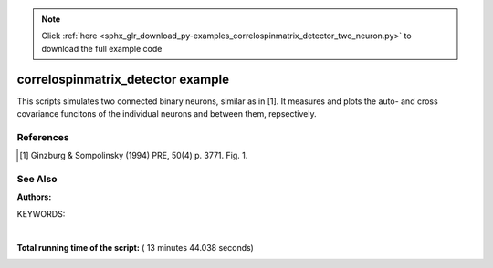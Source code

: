 .. note::
    :class: sphx-glr-download-link-note

    Click :ref:`here <sphx_glr_download_py-examples_correlospinmatrix_detector_two_neuron.py>` to download the full example code
.. rst-class:: sphx-glr-example-title

.. _sphx_glr_py-examples_correlospinmatrix_detector_two_neuron.py:

correlospinmatrix_detector example
----------------------------------------

This scripts simulates two connected binary neurons, similar
as in [1]. It measures and plots the auto- and cross covariance funcitons
of the individual neurons and between them, repsectively.

References
~~~~~~~~~~~~
.. [1] Ginzburg & Sompolinsky (1994) PRE, 50(4) p. 3771. Fig. 1.

See Also
~~~~~~~~~~

:Authors:

KEYWORDS:




.. image:: /py-examples/images/sphx_glr_correlospinmatrix_detector_two_neuron_001.png
    :class: sphx-glr-single-img


.. rst-class:: sphx-glr-script-out

 Out:

 .. code-block:: none

    mean activities = [0.498722  0.4985129]




|


.. code-block:: python
   :lineno-start: 41


    import pylab as pl
    import nest
    import numpy as np

    m_x = 0.5
    tau_m = 10.
    h = 0.1
    T = 1000000.
    tau_max = 100.

    csd = nest.Create("correlospinmatrix_detector")
    nest.SetStatus(csd, {"N_channels": 2, "tau_max": tau_max, "Tstart": tau_max,
                         "delta_tau": h})

    nest.SetDefaults('ginzburg_neuron', {'theta': 0.0, 'tau_m': tau_m,
                                         'c_1': 0.0, 'c_2': 2. * m_x, 'c_3': 1.0})
    n1 = nest.Create("ginzburg_neuron")

    nest.SetDefaults("mcculloch_pitts_neuron", {'theta': 0.5, 'tau_m': tau_m})
    n2 = nest.Create("mcculloch_pitts_neuron")

    nest.Connect(n1, n2, syn_spec={"weight": 1.0})

    nest.Connect(n1, csd, syn_spec={"receptor_type": 0})
    nest.Connect(n2, csd, syn_spec={"receptor_type": 1})

    nest.Simulate(T)

    stat = nest.GetStatus(csd)[0]

    c = stat["count_covariance"]

    m = np.zeros(2, dtype=float)
    for i in range(2):
        m[i] = c[i][i][int(tau_max / h)] * (h / T)

    print('mean activities =', m)

    cmat = np.zeros((2, 2, int(2 * tau_max / h) + 1), dtype=float)
    for i in range(2):
        for j in range(2):
            cmat[i, j] = c[i][j] * (h / T) - m[i] * m[j]

    ts = np.arange(-tau_max, tau_max + h, h)

    pl.title("auto- and cross covariance functions")

    pl.plot(ts, cmat[0, 1], 'r', label=r"$c_{12}$")
    pl.plot(ts, cmat[1, 0], 'b', label=r"$c_{21}$")
    pl.plot(ts, cmat[0, 0], 'g', label=r"$c_{11}$")
    pl.plot(ts, cmat[1, 1], 'y', label=r"$c_{22}$")
    pl.xlabel("time $t \; \mathrm{ms}$")
    pl.ylabel(r"$c$")
    pl.legend()

    pl.show()

**Total running time of the script:** ( 13 minutes  44.038 seconds)


.. _sphx_glr_download_py-examples_correlospinmatrix_detector_two_neuron.py:


.. only :: html

 .. container:: sphx-glr-footer
    :class: sphx-glr-footer-example



  .. container:: sphx-glr-download

     :download:`Download Python source code: correlospinmatrix_detector_two_neuron.py <correlospinmatrix_detector_two_neuron.py>`



  .. container:: sphx-glr-download

     :download:`Download Jupyter notebook: correlospinmatrix_detector_two_neuron.ipynb <correlospinmatrix_detector_two_neuron.ipynb>`


.. only:: html

 .. rst-class:: sphx-glr-signature

    `Gallery generated by Sphinx-Gallery <https://sphinx-gallery.readthedocs.io>`_
